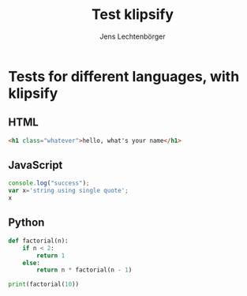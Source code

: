 # Local IspellDict: en
# SPDX-License-Identifier: GPL-3.0-or-later
# Copyright (C) 2019 Jens Lechtenbörger

#+OPTIONS: reveal_width:1400 reveal_height:1000

# The following needs to be set to make klipse work properly.
# (setq org-re-reveal-klipse-js "https://storage.googleapis.com/app.klipse.tech/plugin/js/klipse_plugin.js")

#+Title: Test klipsify
#+Author: Jens Lechtenbörger


* Tests for different languages, with klipsify
** HTML
# Code copied from Readme.org
#+ATTR_REVEAL: :klipsify t :klipse-height 500px
#+BEGIN_SRC html
<h1 class="whatever">hello, what's your name</h1>
#+END_SRC

** JavaScript
# Code copied from Readme.org
#+ATTR_REVEAL: :klipsify t :klipse-height 500px
#+BEGIN_SRC js
console.log("success");
var x='string using single quote';
x
#+END_SRC

** Python
# Code copied from howto.org of emacs-reveal-howto
#+ATTR_REVEAL: :klipsify t :klipse-height 500px
#+BEGIN_SRC python
def factorial(n):
    if n < 2:
        return 1
    else:
        return n * factorial(n - 1)

print(factorial(10))
#+END_SRC

